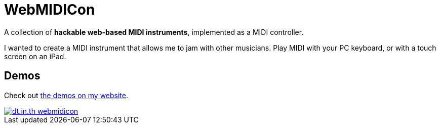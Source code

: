 = WebMIDICon

A collection of *hackable web-based MIDI instruments*, implemented as a MIDI controller.

I wanted to create a MIDI instrument that allows me to jam with other musicians. Play MIDI with your PC keyboard, or with a touch screen on an iPad.

== Demos

Check out https://dt.in.th/webmidicon.html[the demos on my website].

[link="https://dt.in.th/webmidicon.html"]
image::https://ss.dt.in.th/api/screenshots/dt.in.th-webmidicon.png[]